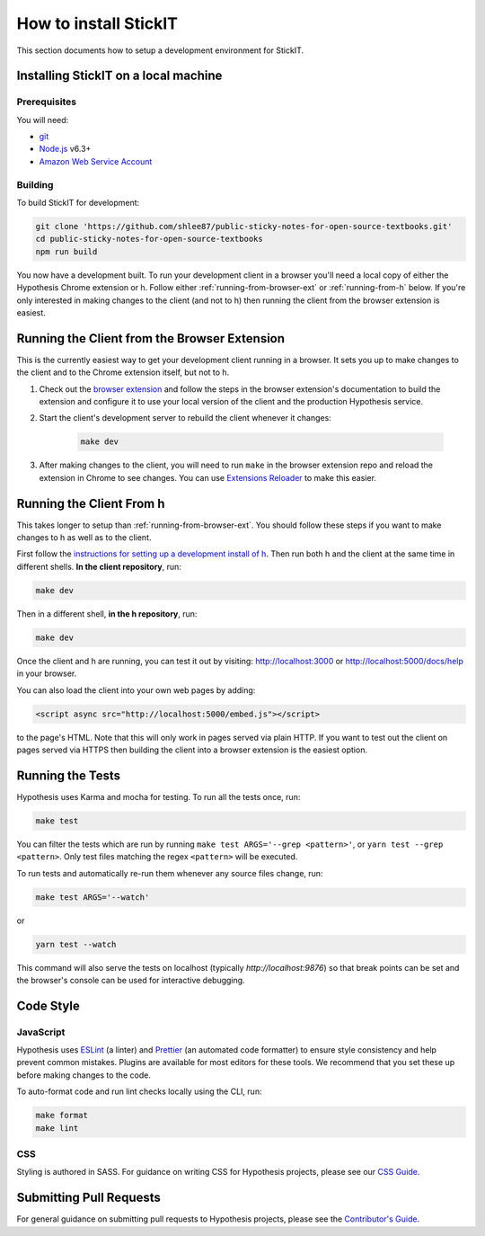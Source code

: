 How to install StickIT
=====================

This section documents how to setup a development environment for StickIT.

Installing StickIT on a local machine
-------------------------------------

Prerequisites
#############

You will need:

* `git <https://git-scm.com/>`_
* `Node.js <https://nodejs.org/en/>`_ v6.3+
* `Amazon Web Service Account <https://aws.amazon.com>`_ 

Building
########

To build StickIT for development:

.. code-block:: sh

   git clone 'https://github.com/shlee87/public-sticky-notes-for-open-source-textbooks.git'
   cd public-sticky-notes-for-open-source-textbooks
   npm run build

You now have a development built. To run your development client in
a browser you'll need a local copy of either the Hypothesis Chrome extension or
h. Follow either :ref:`running-from-browser-ext` or
:ref:`running-from-h` below.
If you're only interested in making changes to the client (and not to h)
then running the client from the browser extension is easiest.


.. _running-from-browser-ext:

Running the Client from the Browser Extension
---------------------------------------------

This is the currently easiest way to get your development client running in a
browser. It sets you up to make changes to the client and to the Chrome
extension itself, but not to h.

#. Check out the
   `browser extension <https://github.com/hypothesis/browser-extension>`_
   and follow the steps in the browser extension's documentation to build the
   extension and configure it to use your local version of the client and the
   production Hypothesis service.

#. Start the client's development server to rebuild the client whenever it
   changes:

    .. code-block:: sh

       make dev

#. After making changes to the client, you will need to run ``make`` in the
   browser extension repo and reload the extension in Chrome to see changes.
   You can use
   `Extensions Reloader <https://chrome.google.com/webstore/detail/extensions-reloader/fimgfedafeadlieiabdeeaodndnlbhid?hl=en>`_
   to make this easier.

.. _running-from-h:

Running the Client From h
-------------------------

This takes longer to setup than :ref:`running-from-browser-ext`.
You should follow these steps if you want to make changes to h as well as to
the client.

First follow the `instructions for setting up a development install of h
<http://h.readthedocs.io/en/latest/developing/>`_. Then run both h and the
client at the same time in different shells. **In the client repository**, run:

.. code-block:: sh

   make dev

Then in a different shell, **in the h repository**, run:

.. code-block:: sh

   make dev

Once the client and h are running, you can test it out by visiting:
http://localhost:3000 or http://localhost:5000/docs/help in your browser.

You can also load the client into your own web pages by adding:

.. code-block:: html

   <script async src="http://localhost:5000/embed.js"></script>

to the page's HTML. Note that this will only work in pages served via plain
HTTP.  If you want to test out the client on pages served via HTTPS then building
the client into a browser extension is the easiest option.

Running the Tests
-----------------

Hypothesis uses Karma and mocha for testing. To run all the tests once, run:

.. code-block:: sh

   make test

You can filter the tests which are run by running ``make test ARGS='--grep <pattern>'``,
or ``yarn test --grep <pattern>``. Only test files matching the regex ``<pattern>`` will
be executed.

To run tests and automatically re-run them whenever any source files change, run:

.. code-block:: sh

   make test ARGS='--watch' 

or

.. code-block:: sh

   yarn test --watch

This command will also serve the tests on localhost (typically `http://localhost:9876`)
so that break points can be set and the browser's console can be used for interactive
debugging.


Code Style
----------

JavaScript
##########

Hypothesis uses ESLint_ (a linter) and Prettier_ (an automated code formatter)
to ensure style consistency and help prevent common mistakes. Plugins are
available for most editors for these tools. We recommend that you set these up
before making changes to the code.

To auto-format code and run lint checks locally using the CLI, run:

.. code-block:: sh

   make format
   make lint

.. _ESLint: https://eslint.org
.. _Prettier: https://prettier.io

CSS
###

Styling is authored in SASS. For guidance on writing CSS for Hypothesis
projects, please see our
`CSS Guide <https://github.com/hypothesis/frontend-toolkit/blob/master/docs/css-style-guide.md>`_.

Submitting Pull Requests
------------------------

For general guidance on submitting pull requests to Hypothesis projects, please
see the `Contributor's Guide <https://h.readthedocs.io/en/latest/developing/>`_.
